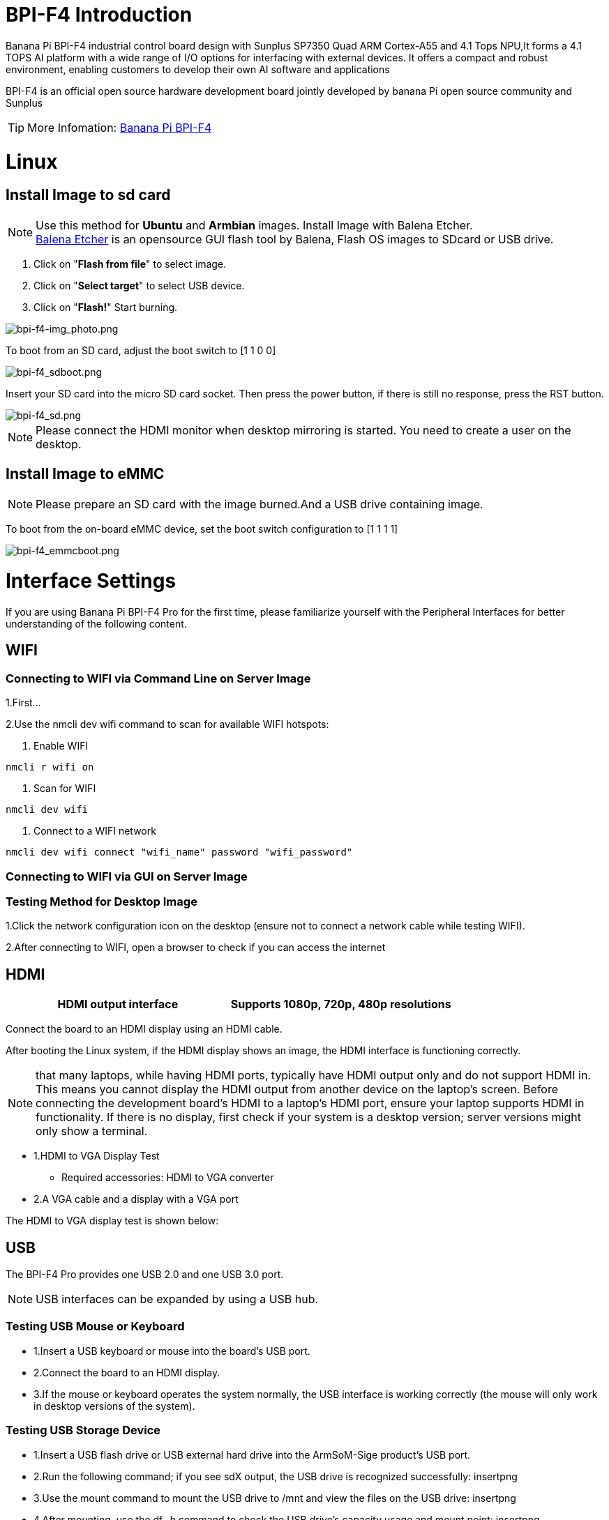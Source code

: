 = BPI-F4 Introduction

Banana Pi BPI-F4 industrial control board design with Sunplus SP7350 Quad ARM Cortex-A55 and 4.1 Tops NPU,It forms a 4.1 TOPS AI platform with a wide range of I/O options for interfacing with external devices. It offers a compact and robust environment, enabling customers to develop their own AI software and applications

BPI-F4 is an official open source hardware development board jointly developed by banana Pi open source community and Sunplus

TIP: More Infomation: link:/en/BPI-F4/BananaPi_BPI-F4[ Banana Pi BPI-F4]

= Linux
== Install Image to sd card
NOTE: Use this method for **Ubuntu** and **Armbian** images.
Install Image with Balena Etcher. +
link:https://balena.io/etcher[Balena Etcher] is an opensource GUI flash tool by Balena, Flash OS images to SDcard or USB drive.
 
. Click on "**Flash from file**" to select image. 
. Click on "**Select target**" to select USB device. 
. Click on "**Flash!**" Start burning.

image::/picture/bpi-f4-img_photo.png[bpi-f4-img_photo.png]

To boot from an SD card, adjust the boot switch to [1 1 0 0]

image::/bpi-f4/bpi-f4_sdboot.png[bpi-f4_sdboot.png]
Insert your SD card into the micro SD card socket. Then press the power button, if there is still no response, press the RST button.

image::/bpi-f4/bpi-f4_sd.png[bpi-f4_sd.png]
NOTE: Please connect the HDMI monitor when desktop mirroring is started. You need to create a user on the desktop.

== Install Image to eMMC 

NOTE: Please prepare an SD card with the image burned.And a USB drive containing image.

To boot from the on-board eMMC device, set the boot switch configuration to [1 1 1 1]

image::/bpi-f4/bpi-f4_emmcboot.png[bpi-f4_emmcboot.png]



= Interface Settings
If you are using Banana Pi BPI-F4 Pro for the first time, please familiarize yourself with the Peripheral Interfaces for better understanding of the following content.

== WIFI
=== Connecting to WIFI via Command Line on Server Image

1.First...

2.Use the nmcli dev wifi command to scan for available WIFI hotspots:

1. Enable WIFI
```sh
nmcli r wifi on
```
2. Scan for WIFI
```sh
nmcli dev wifi
```

3. Connect to a WIFI network
```sh
nmcli dev wifi connect "wifi_name" password "wifi_password"
```

=== Connecting to WIFI via GUI on Server Image

=== Testing Method for Desktop Image
1.Click the network configuration icon on the desktop (ensure not to connect a network cable while testing WIFI).

2.After connecting to WIFI, open a browser to check if you can access the internet

== HDMI
[options="header",cols="1,1"]
|====
|HDMI output interface	|Supports 1080p, 720p, 480p resolutions
|====

Connect the board to an HDMI display using an HDMI cable.

After booting the Linux system, if the HDMI display shows an image, the HDMI interface is functioning correctly.

NOTE: that many laptops, while having HDMI ports, typically have HDMI output only and do not support HDMI in. This means you cannot display the HDMI output from another device on the laptop's screen. Before connecting the development board's HDMI to a laptop's HDMI port, ensure your laptop supports HDMI in functionality. If there is no display, first check if your system is a desktop version; server versions might only show a terminal.

* 1.HDMI to VGA Display Test
** Required accessories: HDMI to VGA converter
* 2.A VGA cable and a display with a VGA port

The HDMI to VGA display test is shown below:

== USB
The BPI-F4 Pro provides one USB 2.0 and one USB 3.0 port.

NOTE: USB interfaces can be expanded by using a USB hub.

=== Testing USB Mouse or Keyboard

* 1.Insert a USB keyboard or mouse into the board's USB port.
* 2.Connect the board to an HDMI display.
* 3.If the mouse or keyboard operates the system normally, the USB interface is working correctly (the mouse will only work in desktop versions of the system).

=== Testing USB Storage Device
* 1.Insert a USB flash drive or USB external hard drive into the ArmSoM-Sige product's USB port.

* 2.Run the following command; if you see sdX output, the USB drive is recognized successfully: insertpng

* 3.Use the mount command to mount the USB drive to /mnt and view the files on the USB drive: insertpng

* 4.After mounting, use the df -h command to check the USB drive's capacity usage and mount point: insertpng

=== MIPI-CSI
Required accessories:Video Camera OV5647
[options="header",cols="1,1"]
|====
2+|OV5647 Specification         |
photograph resolution           |5MP Max photograph resolution (2592 x 1944 = 5,038,848 pixels)
Pixel Size                      |1.4 x 1.4 μm
Optical size                    |1/4"
Lens                            | f=3.6 mm, f/2.9
Viewing Angle                   | 54° x 41°
Max video resolution            | 1080p@30fps
Max frame rate                  | 480p@90fps
Maximum exposure times (seconds)| 0.97
Selectable video resolutions:   |1080p@30fps, 720p@60fps, 480p@90fps
|====
=== OV5647 

The camera uses the OV5647. After connecting and powering on the camera module, you can view the boot log.
```sh

```
Use v4l2-ctl for image capture:
```sh

```

Record video using gst-launch-1.0

```sh

```











































